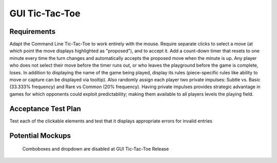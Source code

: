 ===============
GUI Tic-Tac-Toe
===============

Requirements
------------

Adapt the Command Line Tic-Tac-Toe to work entirely with the mouse. 
Require separate clicks to select a move (at which point the move 
displays highlighted as "proposed"), and to accept it. Add a 
count-down timer that resets to one minute every time the turn 
changes and automatically accepts the proposed move when the minute 
is up. Any player who does not select their move before the timer 
runs out, or who leaves the playground before the game is complete, 
loses. In addition to displaying the name of the game being played, 
display its rules (piece-specific rules like ability to move or 
capture can be displayed via tooltip). Also randomly assign each 
player two private impulses: Subtle vs. Basic (33.333% frequency) 
and Rare vs Common (20% frequency). Having private impulses provides 
strategic advantage in games for which opponents could exploit 
predictability; making them available to all players levels the 
playing field.
 
Acceptance Test Plan
--------------------

Test each of the clickable elements and test that it displays 
appropriate errors for invalid entries

Potential Mockups
-----------------

.. figure:: images/HomePage1.png

   Comboboxes and dropdown are disabled at GUI Tic-Tac-Toe Release
   
.. figure:: images/Playground.png

  * The avatars and assigned colors of the other players are shown 
    in order of play (next player first). If there are no invisible 
    spaces, then also display the total count of each other player’s 
    reserves. For the user, however, show count by shape, and allow 
    the user to see rules specific to that shape as tooltips. The 
    display of impulses are indicated by icons (fa-heartbeat). 
  * The bar on the bottom of the page changes to gray as the time 
    runs out. If the user has prefilled a move, but has not accepted 
    it, then it will automatically be accepted when the clock runs 
    out; otherwise, the player who let the clock run out loses.
  * The active move is indicated by an arrow (fa-arrow-circle-right). 
  * If the “From” of the active move is already specified or cannot 
    be edited, then clicking any legal “To” coordinates changes the 
    “To” of the active move to those coordinates and places a small 
    piece highlighted in green at the clicked coordinates. If that 
    leaves all moves fully specified, then it enables “Accept Move”. 
  * Clicking a proposed move on the board (small highlighted piece) 
    clears its “To” and any subsequent moves. This will also disable 
    the “Accept Move” button.
  * The “Accept Move” button (fa-check, style=success) advances the 
    turn.
